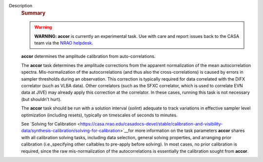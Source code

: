 Description
   .. rubric:: Summary
      

   .. warning:: **WARNING: accor** is currently an experimental task. Use with
      care and report issues back to the CASA team via the `NRAO
      helpdesk <http://help.nrao.edu>`__.

   **accor** determines the amplitude calibration from
   auto-correlations.

   The **accor** task determines the amplitude corrections from the
   apparent normalization of the mean autocorrelation spectra.
   Mis-normalization of the autocorrelations (and thus also the
   cross-correlations) is caused by errors in sampler thresholds
   during an observation. This correction is typically required for
   data correlated with the DiFX correlator (such as VLBA data).
   Other correlators (such as the SFXC correlator, which is used to
   correlate EVN data at JIVE) may already apply this correction at
   the correlator. In these cases, running this task is not necessary
   (but shouldn't hurt).

   The **accor** task should be run with a solution interval
   (*solint*) adequate to track variations in effective sampler level
   optimization (including resets), typically on timescales of
   seconds to minutes.

   See `Solving for
   Calibration <https://casa.nrao.edu/casadocs-devel/stable/calibration-and-visibility-data/synthesis-calibration/solving-for-calibration>`__for
   more information on the task parameters **accor** shares with all
   calibration solving tasks, including data selection, general
   solving properties, and arranging prior calibration
   (i.e.,specifying other caltables to pre-apply before solving). In
   most cases, no prior calibration is required, since the raw
   mis-normalization of the autocorrelations is essentially the
   calibration sought from **accor**.
